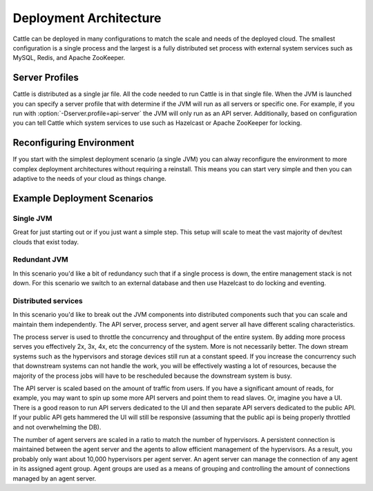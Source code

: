 Deployment Architecture
=======================

Cattle can be deployed in many configurations to match the scale and needs of the deployed cloud.  The smallest configuration is a single process and the largest is a fully distributed set process with external system services such as MySQL, Redis, and Apache ZooKeeper.

Server Profiles
***************

Cattle is distributed as a single jar file.  All the code needed to run Cattle is in that single file.  When the JVM is launched you can specify a server profile that with determine if the JVM will run as all servers or specific one.  For example, if you run with :option:`-Dserver.profile=api-server` the JVM will only run as an API server.  Additionally, based on configuration you can tell Cattle which system services to use such as Hazelcast or Apache ZooKeeper for locking.

Reconfiguring Environment
***********************************

If you start with the simplest deployment scenario (a single JVM) you can alway reconfigure the environment to more complex deployment architectures without requiring a reinstall.  This means you can start very simple and then you can adaptive to the needs of your cloud as things change. 

Example Deployment Scenarios
****************************

Single JVM
----------

.. image:: https://docs.google.com/drawings/d/1TWBTImxU-VEXGV7gPRuBMMcjc1OHHGukt9D1Cvdc5ls/pub?w=203&h=401
   :align: center

Great for just starting out or if you just want a simple step.  This setup will scale to meat the vast majority of dev/test clouds that exist today.

Redundant JVM
-------------

.. image:: https://docs.google.com/drawings/d/14odbJEFN_aZ0WmvA3owyKASx-0lXqYlesnkms-MRMM4/pub?w=473&h=490
   :align: center

In this scenario you'd like a bit of redundancy such that if a single process is down, the entire management stack is not down.  For this scenario we switch to an external database and then use Hazelcast to do locking and eventing.

Distributed services
--------------------

.. image:: https://docs.google.com/drawings/d/11qJq0QznsRZvMpHESHVBpqf7LsIF94lAO3XdvJtUudw/pub?w=800&h=572
   :align: center

In this scenario you'd like to break out the JVM components into distributed components such that you can scale and maintain them independently.  The API server, process server, and agent server all have different scaling characteristics.

The process server is used to throttle the concurrency and throughput of the entire system.  By adding more process serves you effectively 2x, 3x, 4x, etc the concurrency of the system.  More is not necessarily better.  The down stream systems such as the hypervisors and storage devices still run at a constant speed.  If you increase the concurrency such that downstream systems can not handle the work, you will be effectively wasting a lot of resources, because the majority of the process jobs will have to be rescheduled because the downstream system is busy.

The API server is scaled based on the amount of traffic from users.  If you have a significant amount of reads, for example, you may want to spin up some more API servers and point them to read slaves.  Or, imagine you have a UI.  There is a good reason to run API servers dedicated to the UI and then separate API servers dedicated to the public API.  If your public API gets hammered the UI will still be responsive (assuming that the public api is being properly throttled and not overwhelming the DB).

The number of agent servers are scaled in a ratio to match the number of hypervisors.  A persistent connection is maintained between the agent server and the agents to allow efficient management of the hypervisors.  As a result, you probably only want about 10,000 hypervisors per agent server.  An agent server can manage the connection of any agent in its assigned agent group.  Agent groups are used as a means of grouping and controlling the amount of connections managed by an agent server.
